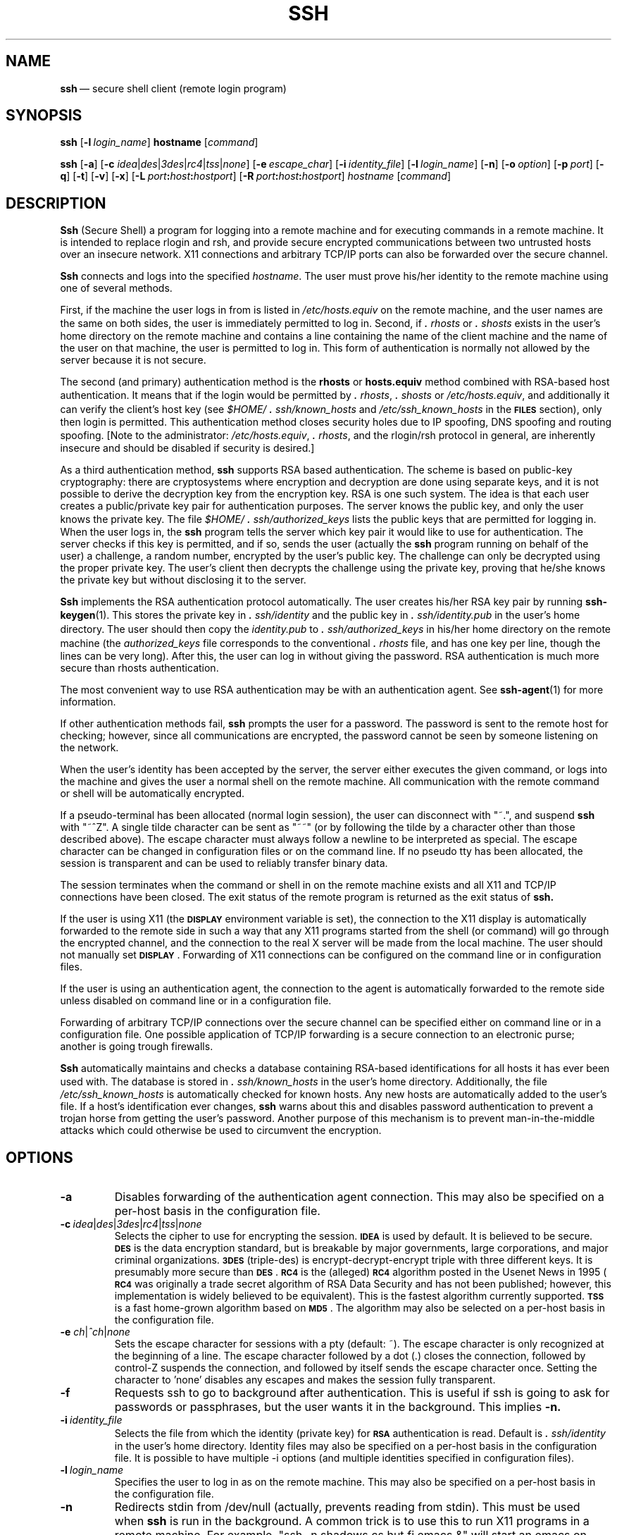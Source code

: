 .\"  -*- nroff -*-
.\"
.\" ssh.1
.\"
.\" Author: Tatu Ylonen <ylo@cs.hut.fi>
.\"
.\" Copyright (c) 1995 Tatu Ylonen <ylo@cs.hut.fi>, Espoo, Finland
.\"                    All rights reserved
.\"
.\" Created: Sat Apr 22 21:55:14 1995 ylo
.\"
.\" $Id: ssh.1,v 1.7 1995/08/31 09:23:03 ylo Exp $
.\" $Log: ssh.1,v $
.\" Revision 1.7  1995/08/31  09:23:03  ylo
.\" 	Minor cleanup.
.\"
.\" Revision 1.6  1995/08/29  22:31:11  ylo
.\" 	Improved manual pages from Andrew Macpherson.
.\"
.\" Revision 1.5  1995/08/21  23:27:44  ylo
.\" 	Added -q.
.\"
.\" Revision 1.4  1995/07/27  00:40:24  ylo
.\" 	Added GlobalKnownHostsFile and UserKnownHostsFile.
.\"
.\" Revision 1.3  1995/07/15  22:24:51  ylo
.\" 	Added documentation for -o.
.\"
.\" Revision 1.2  1995/07/13  01:36:20  ylo
.\" 	Removed "Last modified" header.
.\" 	Added cvs log.
.\" 
.\" $Endlog$
.\"
.TH SSH 1 "Aug 24, 1995" "SSH" "SSH"

.SH NAME
.BR ssh "\ \(em secure shell client (remote login program)

.SH SYNOPSIS
.B ssh
[\c
.BI \-l \ login_name\fR\c
]
.B hostname
[\c
.IR command \c
]

.B ssh
[\c
.BR \-a \c
]
[\c
.B \-c
\fIidea\fR\||\|\fIdes\fR\||\|\fI3des\c
\fR\||\|\fIrc4\fR\||\|\fItss\fR\||\|\fInone\fR\c
]
[\c
.BI \-e \ escape_char\fR\c
]
[\c
.BI \-i \ identity_file\fR\c
]
[\c
.BI \-l \ login_name\fR\c
]
[\c
.BR \-n \c
]
[\c
.BI \-o \ option\fR\c
]
[\c
.BI \-p \ port\fR\c
]
[\c
.BR \-q \c
]
[\c
.BR \-t \c
]
[\c
.BR \-v \c
]
[\c
.BR \-x \c
]
[\c
.BI \-L \ port\fB:\fIhost\fB:\fIhostport\fR\c
]
[\c
.BI \-R \ port\fB:\fIhost\fB:\fIhostport\fR\c
]
.I hostname
[\c
.IR command \c
]

.SH DESCRIPTION 
.LP
.B Ssh
(Secure Shell) a program for logging into a remote machine and for
executing commands in a remote machine.  It is intended to replace
rlogin and rsh, and provide secure encrypted communications between
two untrusted hosts over an insecure network.  X11 connections and
arbitrary TCP/IP ports can also be forwarded over the secure channel.
.LP
.B Ssh 
connects and logs into the specified 
.IR hostname .  
The user must prove
his/her identity to the remote machine using one of several methods.
.LP
First, if the machine the user logs in from is listed in
.I /etc/hosts.equiv
on the remote machine, and the user names are
the same on both sides, the user is immediately permitted to log in.
Second, if 
.I \&\s+2.\s0rhosts
or
.I \&\s+2.\s0shosts
exists in the user's home directory on the
remote machine and contains a line containing the name of the client
machine and the name of the user on that machine, the user is
permitted to log in.  This form of authentication is normally not
allowed by the server because it is not secure.
.LP
The second (and primary) authentication method is the
.B rhosts
or
.B hosts.equiv
method combined with RSA-based host authentication.  It
means that if the login would be permitted by
.I \&\s+2.\s0rhosts\c
\|,
.I \&\s+2.\s0shosts
or
.IR /etc/hosts.equiv ",
and additionally it can verify the client's
host key (see 
.I \&$HOME/\s+2.\s0ssh/known_hosts
and
.I /etc/ssh_known_hosts
in the
.B \s-1FILES\s0
section), only then login is
permitted.  This authentication method closes security holes due to IP
spoofing, DNS spoofing and routing spoofing.  [Note to the
administrator:
.IR /etc/hosts.equiv ", 
.IR \&\s+2.\s0rhosts ",
and the rlogin/rsh protocol in general, are inherently insecure and should be
disabled if security is desired.]
.LP
As a third authentication method, 
.B ssh 
supports RSA based authentication.
The scheme is based on public-key cryptography: there are cryptosystems
where encryption and decryption are done using separate keys, and it
is not possible to derive the decryption key from the encryption key.
RSA is one such system.  The idea is that each user creates a public/private 
key pair for authentication purposes.  The
server knows the public key, and only the user knows the private key.
The file 
.I \&$HOME/\s+2.\s0ssh/authorized_keys
lists the public keys that are permitted for logging
in.  When the user logs in, the
.B ssh 
program tells the server which key pair it would like to use for
authentication.  The server checks if this key is permitted, and if
so, sends the user (actually the
.B ssh
program running on behalf of the user) a challenge, a random number,
encrypted by the user's public key.  The challenge can only be
decrypted using the proper private key.  The user's client then decrypts the
challenge using the private key, proving that he/she knows the private
key but without disclosing it to the server.
.LP
.B Ssh
implements the RSA authentication protocol automatically.  The user
creates his/her RSA key pair by running
.BR ssh-keygen (1).
This stores the private key in 
.I \&\s+2.\s0ssh/identity
and the public key in
.I \&\s+2.\s0ssh/identity.pub
in the user's home directory.  The user should then
copy the 
.I identity.pub
to 
.I \&\s+2.\s0ssh/authorized_keys
in his/her home directory on the remote machine (the 
.I authorized_keys
file corresponds to the conventional 
.I \&\s+2.\s0rhosts
file, and has one key
per line, though the lines can be very long).  After this, the user
can log in without giving the password.  RSA authentication is much
more secure than rhosts authentication.
.LP
The most convenient way to use RSA authentication may be with an
authentication agent.  See
.BR ssh-agent (1)
for more information.
.LP
If other authentication methods fail, 
.B ssh
prompts the user for a password.  The password is sent to the remote
host for checking; however, since all communications are encrypted,
the password cannot be seen by someone listening on the network.
.LP
When the user's identity has been accepted by the server, the server
either executes the given command, or logs into the machine and gives
the user a normal shell on the remote machine.  All communication with
the remote command or shell will be automatically encrypted.
.LP
If a pseudo-terminal has been allocated (normal login session), the
user can disconnect with "~.", and suspend
.B ssh
with "~^Z".  A single tilde character can be sent as "~~" (or by
following the tilde by a character other than those described above).
The escape character must always follow a newline to be interpreted as
special.  The escape character can be changed in configuration files
or on the command line.  If no pseudo tty has been allocated, the
session is transparent and can be used to reliably transfer binary
data.
.LP
The session terminates when the command or shell in on the remote
machine exists and all X11 and TCP/IP connections have been closed.
The exit status of the remote program is returned as the exit status
of
.B ssh.
.LP
If the user is using X11 (the
.B \s-1DISPLAY\s0
environment variable is set), the connection to the X11 display is
automatically forwarded to the remote side in such a way that any X11
programs started from the shell (or command) will go through the
encrypted channel, and the connection to the real X server will be made
from the local machine.  The user should not manually set
.BR \s-1DISPLAY\s0 ".
Forwarding of X11 connections can be
configured on the command line or in configuration files.
.LP
If the user is using an authentication agent, the connection to the agent
is automatically forwarded to the remote side unless disabled on
command line or in a configuration file.
.LP
Forwarding of arbitrary TCP/IP connections over the secure channel can
be specified either on command line or in a configuration file.  One
possible application of TCP/IP forwarding is a secure connection to an
electronic purse; another is going trough firewalls.
.LP
.B Ssh
automatically maintains and checks a database containing RSA-based
identifications for all hosts it has ever been used with.  The
database is stored in 
.I \&\s+2.\s0ssh/known_hosts
in the user's home directory.  Additionally, the file 
.I /etc/ssh_known_hosts
is automatically checked for known hosts.  Any new hosts are
automatically added to the user's file.  If a host's identification
ever changes,
.B ssh
warns about this and disables password authentication to prevent a
trojan horse from getting the user's password.  Another purpose of
this mechanism is to prevent man-in-the-middle attacks which could
otherwise be used to circumvent the encryption.


.ne 5
.SH OPTIONS
.TP
.B \-a
Disables forwarding of the authentication agent connection.  This may
also be specified on a per-host basis in the configuration file.
.ne 3
.TP
.BI \-c \ \fIidea\fR\||\|\fIdes\fR\||\|\fI3des\fR\||\|\fIrc4\fR\||\|\fItss\fR\||\|\fInone\fR
Selects the cipher to use for encrypting the session. 
.B \s-1IDEA\s0
is used by default.  It is believed to be secure. 
.B \s-1DES\s0
is the data encryption standard, but is breakable by major
governments, large corporations, and major criminal organizations.
.B \s-13DES\s0
(triple-des) is encrypt-decrypt-encrypt triple with three different
keys.  It is presumably more secure than
.BR \s-1DES\s0 ".
.B \s-1RC4\s0
is the (alleged)
.B \s-1RC4\s0
algorithm posted in the Usenet News in 1995 (\fB\s-1RC4\s0\fR was
originally a trade secret algorithm of RSA Data Security and has not
been published; however, this implementation is widely believed to be
equivalent).  This is the fastest algorithm currently supported.
.B \s-1TSS\s0
is a fast home-grown algorithm based on
.BR \s-1MD5\s0 ".
The algorithm may also be selected on a per-host basis in the
configuration file.
.ne 3
.TP
.B \-e \fIch\fR\||\|\fI^ch\fR\||\|\fInone\fR
Sets the escape character for sessions with a pty (default: ~).  The
escape character is only recognized at the beginning of a line.  The
escape character followed by a dot (.) closes the connection, followed
by control-Z suspends the connection, and followed by itself sends the
escape character once.  Setting the character to 'none' disables any
escapes and makes the session fully transparent.
.ne 3
.TP
.B \-f
Requests ssh to go to background after authentication.  This is useful
if ssh is going to ask for passwords or passphrases, but the user
wants it in the background.  This implies 
.B \-n.
.ne 3
.TP
.BI \-i \ identity_file
Selects the file from which the identity (private key) for 
.B \s-1RSA\s0
authentication is read.  Default is 
.I \&\s+2.\s0ssh/identity
in the user's home directory.  Identity files may also be specified on
a per-host basis in the configuration file.  It is possible to have
multiple \-i options (and multiple identities specified in
configuration files).
.ne 3
.TP
.BI -l \ login_name
Specifies the user to log in as on the remote machine.  This may also
be specified on a per-host basis in the configuration file.
.ne 3
.TP
.B \-n
Redirects stdin from /dev/null (actually, prevents reading from stdin).
This must be used when
.B ssh
is run in the background.  A common trick is to use this to run X11
programs in a remote machine.  For example, "ssh -n shadows.cs.hut.fi
emacs &" will start an emacs on shadows.cs.hut.fi, and the X11
connection will be automatically forwarded over an encrypted channel.
The
.B ssh
program will be put in the background.
.ne 3
.TP
.BI \-o "\ 'option'
Can be used to give options in the format used in the config file.
This is useful for specifying options for which there is no separate
command-line flag.  The option has the same format as a line in the
configuration file.
.ne 3
.TP
.BI \-p "\ port
Port to connect to on the remote host.  This can be specified on a
per-host basis in the configuration file.
.ne 3
.TP
.B \-q
Quiet mode.  Causes all warning and diagnostic messages to be
suppressed.  Only fatal errors are displayed.
.ne 3
.TP
.B \-t
Force pseudo-tty allocation.  This can be used to execute arbitary
screen-based programs on a remote machine, which can be very useful
e.g. when implementing menu services.
.ne 3
.TP
.B \-v
Verbose mode.  Causes
.B ssh
to print debugging messages about its progress.  This is helpful in
debugging connection, authentication, and configuration problems.
.ne 3
.TP
.B \-x
Disables X11 forwarding.  This can also be specified on a per-host
basis in a configuration file.
.ne 3
.TP
.BI \-L "\ port:host:hostport
Specifies that the given port on the local (client) host is to be
forwarded to the given host and port on the remote side.  This works
by allocating a socket to listen to
.B port
on the local side, and whenever a connection is made to this port, the
connection is forwarded over the secure channel, and a connection is
made to
.B host:hostport
from the remote machine.  Port forwardings can also be specified in the
configuration file.  Only root can forward privileged ports.
.ne 3
.TP
.BI \-R "\ port:host:hostport
Specifies that the given port on the remote (server) host is to be
forwarded to the given host and port on the local side.  This works
by allocating a socket to listen to
.B port
on the remote side, and whenever a connection is made to this port, the
connection is forwarded over the secure channel, and a connection is
made to
.B host:hostport
from the local machine.  Port forwardings can also be specified in the
configuration file.  Only root can forward privileged ports.

.SH CONFIGURATION FILES
.LP
.B Ssh
obtains configuration data from the following sources (in this order):
command line options, user's configuration file
(\fI\&$HOME/\s+2.\s0ssh/config\fR), and system-wide configuration file
(\fI/etc/ssh_config\fR).  For each parameter, the first obtained value
will be used.  The configuration files contain sections bracketed by
"Host" specifications, and that section is only applied for hosts that
match one of the patterns given in the specification.  The matched
host name is the one given on the command line.
.LP
Since the first obtained value for each parameter is used, more
host-specific declarations should be given near the beginning of the
file, and general defaults at the end.
.LP
The configuration file has the following format:
.IP
Empty lines and lines starting with '#' are comments.
.IP
Otherwise a line is of the format "keyword arguments".  The possible
keywords and their meanings are as follows (note that the
configuration files are case-sensitive):
.ne 3
.TP
.B Host
Restricts the following declarations (up to the next
.B Host
keyword) to be only for those hosts that match one of the patterns
given after the keyword.  '*' and '?' can be as wildcards in the
patterns.  A single '*' as a pattern can be used to provide global
defaults for all hosts.  The host is the
.IR hostname
argument given on the command line.
.ne 3
.TP
.B UseRsh
Specifies that rlogin/rsh should be used for this host.  It is
possible that the host does not at all support the
.B ssh
protocol.  This causes
.B ssh
to exec 
.B rsh.
All other options (except
.BR HostName )
are ignored if this has been specified.  The argument must be
.de YN
"\fByes\fR" or "\fBno\fR."
..
.YN
.ne 3
.TP
.B FallBackToRsh 
Specifies that if connecting via
.B ssh
fails due to a connection refused error (there is no
.B sshd
listening on the remote host), 
.B rsh
should automatically be used instead (after a suitable warning about
the session being unencrypted).  The argument must be
.YN
.ne 3
.TP
.B HostName
Specifies the real host name to log into.  This can be used to specify
nicnames or abbreviations for hosts.  Default is the name given on the
command line.  Numeric IP addresses are also permitted (both on the
command line and in
.B HostName
specifications).
.ne 3
.TP
.B Port
Specifies the port number to connect on the remote host.  Default is
22.
.ne 3
.TP
.B User
Specifies the user to log in as.  This can be useful if you have a
different user name in different machines.  This saves the trouble of
having to remember to give the user name on the command line.
.ne 3
.TP
.B EscapeChar
Sets the escape character (default: ~).  The escape character can also
be set on the command line.  The argument should be a single
character, '^' followed by a letter, or ``none''.
.ne 3
.TP
.B Cipher
Specifies the cipher to use for encrypting the session.  Currently,
.IR idea ",
.IR des ",
.IR 3des ",
.IR tss ",
and
.I none
are supported.  \fB\s-1IDEA\s0\fR is the default.
.ne 3
.TP
.B RhostsAuthentication
Specifies whether to try rhosts based authentication.  Note that this
declaration only affects the client side and has no effect whatsoever
on security.  Disabling rhosts authentication may reduce
authentication time on slow connections when rhosts authentication is
not used.  Most servers do not support RhostsAuthentication because it
is not secure (see RhostsRSAAuthentication).  The argument to this
keyword must be
.YN
.\" Yes I know it does not make sense, but the full-stop inside quotes
.\" is part of the rules of typography
.ne 3
.TP
.B RhostsRSAAuthentication
Specifies whether to try rhosts based authentication with RSA host
authentication.  The argument must be
.YN
.ne 3
.TP
.B PasswordAuthentication
Specifies whether to use password authentication.  The argument to
this keyword must be
.YN
.ne 3
.TP
.B RSAAuthentication
Specifies whether to use RSA authentication.  The argument to this
keyword must be
.YN
RSA authentication will only be
attempted if the identity file exists, or an authentication agent is
running.
.ne 3
.TP
.B IdentityFile
Specifies the file from which the user's RSA authentication identity
is read (default \fI\s+2.\s0ssh/identity\fR in the user's home directory).
Additionally, any identities represented by the authentication agent
will be used for authentication.  The file name may use the tilde
syntax to refer to a user's home directory.  It is possible to have
multiple identity files specified in configuration files; all these
identities will be tried in sequence.
.ne 3
.TP
.B ForwardAgent
Specifies whether the connection to the authentication agent (if any)
will be forwarded to the remote machine.  The argument must be
.YN
.ne 3
.TP
.B ForwardX11
Specifies whether X11 connections will be automatically redirected
over the secure channel and 
.B \s-1DISPLAY\s0
set.  The argument must be 
.YN
.ne 3
.TP
.B LocalForward
Specifies that a TCP/IP port on the local machine be forwarded over
the secure channel to given host:port from the remote machine.  The
first argument must be a port number, and the second must be
host:port.  Multiple forwardings may be specified, and additional
forwardings can be given on the command line.  Only the root can
forward privileged ports.
.ne 3
.TP
.B RemoteForward
Specifies that a TCP/IP port on the remote machine be forwarded over
the secure channel to given host:port from the local machine.  The
first argument must be a port number, and the second must be
host:port.  Multiple forwardings may be specified, and additional
forwardings can be given on the command line.  Only the root can
forward privileged ports.
.ne 3
.TP
.B GlobalKnownHostsFile
Specifies a file to use instead of /etc/ssh_known_hosts.
.ne 3
.TP
.B UserKnownHostsFile
Specifies a file to use instead of \fI$HOME/\s+2.\s0ssh/known_hosts\fR.

.SH INSTALLATION
.LP
.B Ssh
is normally installed as suid root.  It needs root privileges only for
rhosts authentication (rhosts authentication requires that the
connection must come from a privileged port, and allocating such a
port requires root privileges).  It also needs to be able to read
\fI/etc/ssh_host_key\fR to perform
.B \s-1RSA\s0
host authentication.  It is possible to use
.B ssh
without root privileges, but rhosts authentication will then be
disabled.  
.B Ssh
drops any extra privileges immediately after the connection to the
remote host has been made.

.ne 3
.SH FILES
.TP
.I \&$HOME/\s+2.\s0ssh/known_hosts
Records host keys for all hosts the user has logged into (that are not
in \fI/etc/ssh_known_hosts\fR).  See
.B sshd
manual page.
.ne 3
.TP
.I \&$HOME/\s+2.\s0ssh/random_seed
Used for seeding the random number generator.  This file contains
sensitive data and should not be readable by anyone but the user.
This file is created the first time the program is run and updated
automatically.  The user should never need to read or modify this
file.
.ne 5
.TP
.I \&$HOME/\s+2.\s0ssh/identity
Contains the RSA authentication identity of the user.  This file
contains sensitive data and should not be readable by anyone but the
user.  It is possible to specify a passphrase when generating the key;
the passphrase will be used to encrypt the sensitive part of this file
using 
.BR \s-1IDEA\s0 ".
.ne 3
.TP
.I \&$HOME/\s+2.\s0ssh/identity.pub 
Contains the public key for authentication (public part of the
identity file in human-readable form).  The contents of this file
should be added to \fI$HOME/\s+2.\s0ssh/authorized_keys\fR on all machines
where you wish to log in using RSA authentication.  This file is not
sensitive and can (but need not) be readable by anyone.  This file is
never used automatically and is not necessary; it is only provided for
the convenience of the user.
.ne 3
.TP
.I \&$HOME/\s+2.\s0ssh/config
This is the per-user configuration file.  The format of this file is
described above.  This file is used by the
.B ssh
client.  This file does not usually contain any sensitive information.
.ne 3
.TP
.I \&$HOME/\s+2.\s0ssh/authorized_keys
Lists the RSA keys that can be used for logging in as this user.  The
format of this file is described in the
.B sshd
manual page.  In the simplest form the format is the same as the .pub
identity files (that is, each line contains the number of bits in
modulus, public exponent, modulus, and comment fields, separated by
spaces).
.ne 3
.TP
.I /etc/ssh_known_hosts
Systemwide list of known host keys.  This file should be prepared by the
system administrator to contain the public host keys of all machines in the
organization.  This file should be world-readable.  This file contains
public keys, one per line, in the following format (fields separated
by spaces): system name, number of bits in modulus, public exponent,
modulus, and optional comment field.  When different names are used
for the same machine, all such names should be listed, separated by
commas.  The format is described on the
.B sshd 
manual page.
.IP
The canonical system name (as returned by name servers) is used by
.B sshd
to verify the client host when logging in; other names are needed because
.B ssh
does not convert the user-supplied name to a canonical name before
checking the key, because someone with access to the name servers
would then be able to fool host authentication.
.ne 3
.TP
.I /etc/ssh_config
Systemwide configuration file.  This file provides defaults for those
values that are not specified in the user's configuration file, and
for those users who do not have a configuration file.  This file must
be world-readable.
.ne 3
.TP
.I $HOME/\s+2.\s0rhosts
This file is used in \s+2.\s0rhosts authentication to list the host/user
pairs that are permitted to log in.  (Note that this file is also used
by rlogin and rsh, which makes using this file insecure.)  Each line
of the file contains a host name (in the canonical form returned by
name servers), and then a user name on that host, separated by a
space.  This file may need to be world-readable if the user's home
directory is on a NFS partition, because 
.B sshd 
reads it as root.  Additionally, this file must be owned by the user,
and must not have write permissions for anyone else.
.IP
Note that by default
.B sshd
will be installed so that it requires successful RSA host
authentication before permitting \s+2.\s0rhosts authentication.  If your
server machine does not have the client's host key in
\fI/etc/ssh_known_hosts\fR, you can store it in
\fI$HOME/\s+2.\s0ssh/known_hosts\fR.  The easiest way to do this is to
connect back to the client from the server machine using ssh; this
will automatically add the host key in \fI$HOME/\s+2.\s0ssh/known_hosts\fR.
.ne 3
.TP
.I $HOME/\s+2.\s0shosts
This file is used exactly the same way as \s+2.\s0rhosts.  The purpose for
having this file is to be able to use rhosts authentication with
.B ssh
without permitting login with rlogin or rsh.
.ne 3
.TP
.I /etc/hosts.equiv
This file is used during \s+2.\s0rhosts authentication.  It contains
canonical hosts names, one per line.  If the client host is found in
this file, login is automatically permitted provided client and server
user names are the same.  Additionally, successful RSA host
authentication is normally required.  This file must be readable by root.

.SH AUTHOR
.LP
Tatu Ylonen <ylo@cs.hut.fi>

.SH SEE ALSO
.BR sshd (8),
.BR ssh-keygen (1),
.BR ssh-agent (1),
.BR ssh-add (1),
.BR scp (1),
.BR make-ssh-known-hosts (1),
.BR rlogin (1),
.BR rsh (1),
.BR telnet (1)
